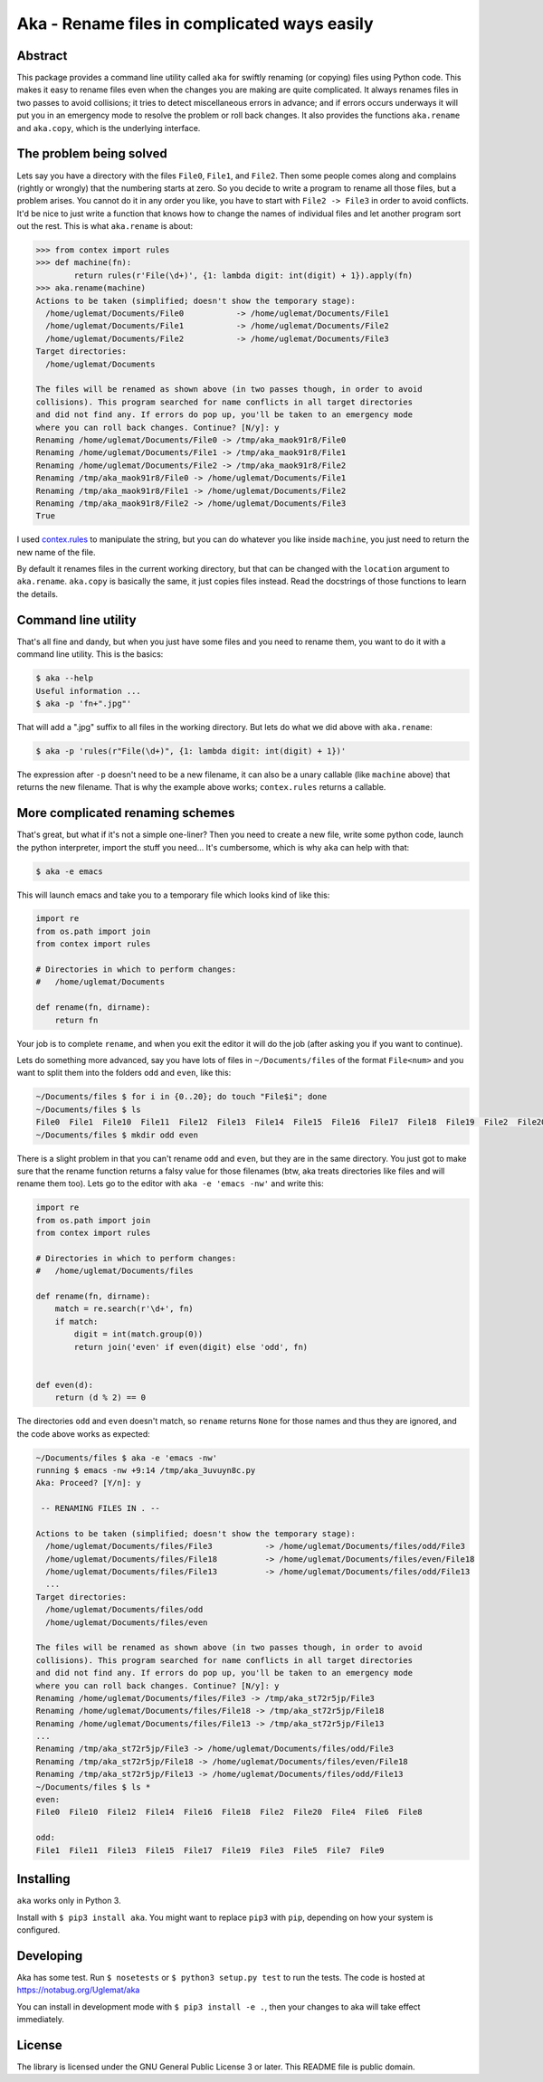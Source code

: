 Aka - Rename files in complicated ways easily
=============================================

Abstract
--------

This package provides a command line utility called ``aka`` for swiftly renaming (or copying) files using Python code.
This makes it easy to rename files even when the changes you are making are quite complicated. It always
renames files in two passes to avoid collisions; it tries to detect miscellaneous errors in advance; and
if errors occurs underways it will put you in an emergency mode to resolve the problem or roll back changes.
It also provides the functions ``aka.rename`` and ``aka.copy``, which is the underlying interface.

The problem being solved
------------------------

Lets say you have a directory with the files ``File0``, ``File1``, and ``File2``. Then some people comes along and complains
(rightly or wrongly) that the numbering starts at zero. So you decide to write a program to rename all those files, but a
problem arises. You cannot do it in any order you like, you have to start with ``File2 -> File3`` in order to avoid conflicts.
It'd be nice to just write a function that knows how to change the names of individual files and let another program sort out the rest.
This is what ``aka.rename`` is about:

.. code-block:: python

   >>> from contex import rules
   >>> def machine(fn):
           return rules(r'File(\d+)', {1: lambda digit: int(digit) + 1}).apply(fn)
   >>> aka.rename(machine)
   Actions to be taken (simplified; doesn't show the temporary stage):
     /home/uglemat/Documents/File0           -> /home/uglemat/Documents/File1
     /home/uglemat/Documents/File1           -> /home/uglemat/Documents/File2
     /home/uglemat/Documents/File2           -> /home/uglemat/Documents/File3
   Target directories:
     /home/uglemat/Documents
   
   The files will be renamed as shown above (in two passes though, in order to avoid
   collisions). This program searched for name conflicts in all target directories
   and did not find any. If errors do pop up, you'll be taken to an emergency mode
   where you can roll back changes. Continue? [N/y]: y
   Renaming /home/uglemat/Documents/File0 -> /tmp/aka_maok91r8/File0
   Renaming /home/uglemat/Documents/File1 -> /tmp/aka_maok91r8/File1
   Renaming /home/uglemat/Documents/File2 -> /tmp/aka_maok91r8/File2
   Renaming /tmp/aka_maok91r8/File0 -> /home/uglemat/Documents/File1
   Renaming /tmp/aka_maok91r8/File1 -> /home/uglemat/Documents/File2
   Renaming /tmp/aka_maok91r8/File2 -> /home/uglemat/Documents/File3
   True

I used `contex.rules <https://pypi.python.org/pypi/contex/>`_ to manipulate the string, but you can do whatever you like inside ``machine``, you
just need to return the new name of the file.

By default it renames files in the current working directory, but that can be changed with the ``location`` argument to ``aka.rename``. ``aka.copy``
is basically the same, it just copies files instead. Read the docstrings of those functions to learn the details.

Command line utility
--------------------

That's all fine and dandy, but when you just have some files and you need to rename them, you want to do it with a command line utility. This is the basics:

.. code-block:: bash
   
   $ aka --help
   Useful information ...
   $ aka -p 'fn+".jpg"'

That will add a ".jpg" suffix to all files in the working directory. But lets do what we did above with ``aka.rename``:

.. code-block:: bash
   
   $ aka -p 'rules(r"File(\d+)", {1: lambda digit: int(digit) + 1})'

The expression after ``-p`` doesn't need to be a new filename, it can also be a unary callable (like ``machine`` above) that returns the new filename.
That is why the example above works; ``contex.rules`` returns a callable.

More complicated renaming schemes
---------------------------------

That's great, but what if it's not a simple one-liner? Then you need to create a new file,
write some python code, launch the python interpreter, import the stuff you need... It's cumbersome, which is why ``aka`` can help with that:

.. code-block:: bash
   
   $ aka -e emacs

This will launch emacs and take you to a temporary file which looks kind of like this:

.. code-block:: python
   
   import re
   from os.path import join
   from contex import rules
   
   # Directories in which to perform changes:
   #   /home/uglemat/Documents
   
   def rename(fn, dirname):
       return fn


Your job is to complete ``rename``, and when you exit the editor it will do the job (after asking you if you want to continue).
   
Lets do something more advanced, say you have lots of files in ``~/Documents/files`` of the format ``File<num>`` and you want to split
them into the folders ``odd`` and ``even``, like this:

.. code-block:: bash
   
   ~/Documents/files $ for i in {0..20}; do touch "File$i"; done
   ~/Documents/files $ ls
   File0  File1  File10  File11  File12  File13  File14  File15  File16  File17  File18  File19  File2  File20  File3  File4  File5  File6  File7  File8  File9
   ~/Documents/files $ mkdir odd even
   
There is a slight problem in that you can't rename ``odd`` and ``even``, but they are in the same directory. You just
got to make sure that the rename function returns a falsy value for those filenames (btw, aka treats directories like files and
will rename them too). Lets go to the editor with ``aka -e 'emacs -nw'`` and write this:

.. code-block:: python

   import re
   from os.path import join
   from contex import rules

   # Directories in which to perform changes:
   #   /home/uglemat/Documents/files

   def rename(fn, dirname):
       match = re.search(r'\d+', fn)
       if match:
           digit = int(match.group(0))
           return join('even' if even(digit) else 'odd', fn)
   

   def even(d):
       return (d % 2) == 0

The directories ``odd`` and ``even`` doesn't match, so ``rename`` returns ``None`` for those names and thus they are ignored, and
the code above works as expected:

.. code-block:: bash
   
   ~/Documents/files $ aka -e 'emacs -nw'
   running $ emacs -nw +9:14 /tmp/aka_3uvuyn8c.py
   Aka: Proceed? [Y/n]: y
   
    -- RENAMING FILES IN . --
   
   Actions to be taken (simplified; doesn't show the temporary stage):
     /home/uglemat/Documents/files/File3           -> /home/uglemat/Documents/files/odd/File3
     /home/uglemat/Documents/files/File18          -> /home/uglemat/Documents/files/even/File18
     /home/uglemat/Documents/files/File13          -> /home/uglemat/Documents/files/odd/File13
     ...
   Target directories:
     /home/uglemat/Documents/files/odd
     /home/uglemat/Documents/files/even
   
   The files will be renamed as shown above (in two passes though, in order to avoid
   collisions). This program searched for name conflicts in all target directories
   and did not find any. If errors do pop up, you'll be taken to an emergency mode
   where you can roll back changes. Continue? [N/y]: y
   Renaming /home/uglemat/Documents/files/File3 -> /tmp/aka_st72r5jp/File3
   Renaming /home/uglemat/Documents/files/File18 -> /tmp/aka_st72r5jp/File18
   Renaming /home/uglemat/Documents/files/File13 -> /tmp/aka_st72r5jp/File13
   ...
   Renaming /tmp/aka_st72r5jp/File3 -> /home/uglemat/Documents/files/odd/File3
   Renaming /tmp/aka_st72r5jp/File18 -> /home/uglemat/Documents/files/even/File18
   Renaming /tmp/aka_st72r5jp/File13 -> /home/uglemat/Documents/files/odd/File13
   ~/Documents/files $ ls *
   even:
   File0  File10  File12  File14  File16  File18  File2  File20  File4  File6  File8
   
   odd:
   File1  File11  File13  File15  File17  File19  File3  File5  File7  File9


Installing
----------

``aka`` works only in Python 3. 

Install with ``$ pip3 install aka``. You might want to replace ``pip3`` with ``pip``, depending on how your system is configured.


Developing
----------

Aka has some test. Run ``$ nosetests`` or
``$ python3 setup.py test`` to run the tests. The code is hosted at https://notabug.org/Uglemat/aka

You can install in development mode with ``$ pip3 install -e .``, then your changes to aka will take effect immediately.

License
-------

The library is licensed under the GNU General Public License 3 or later.
This README file is public domain.
